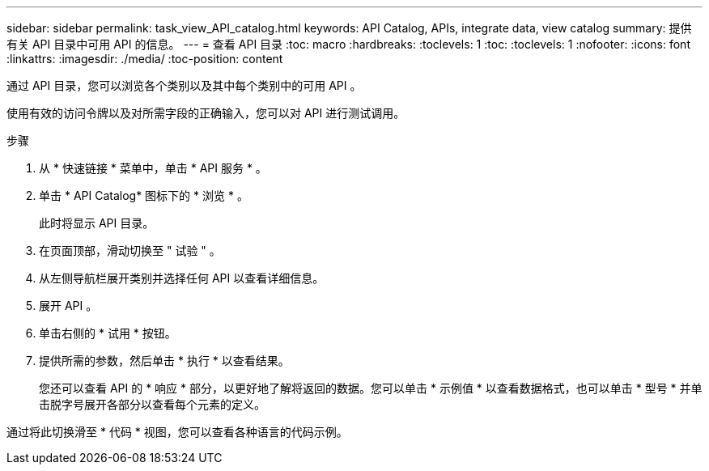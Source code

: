 ---
sidebar: sidebar 
permalink: task_view_API_catalog.html 
keywords: API Catalog, APIs, integrate data, view catalog 
summary: 提供有关 API 目录中可用 API 的信息。 
---
= 查看 API 目录
:toc: macro
:hardbreaks:
:toclevels: 1
:toc: 
:toclevels: 1
:nofooter: 
:icons: font
:linkattrs: 
:imagesdir: ./media/
:toc-position: content


[role="lead"]
通过 API 目录，您可以浏览各个类别以及其中每个类别中的可用 API 。

使用有效的访问令牌以及对所需字段的正确输入，您可以对 API 进行测试调用。

.步骤
. 从 * 快速链接 * 菜单中，单击 * API 服务 * 。
. 单击 * API Catalog* 图标下的 * 浏览 * 。
+
此时将显示 API 目录。

. 在页面顶部，滑动切换至 " 试验 " 。
. 从左侧导航栏展开类别并选择任何 API 以查看详细信息。
. 展开 API 。
. 单击右侧的 * 试用 * 按钮。
. 提供所需的参数，然后单击 * 执行 * 以查看结果。
+
您还可以查看 API 的 * 响应 * 部分，以更好地了解将返回的数据。您可以单击 * 示例值 * 以查看数据格式，也可以单击 * 型号 * 并单击脱字号展开各部分以查看每个元素的定义。



通过将此切换滑至 * 代码 * 视图，您可以查看各种语言的代码示例。
